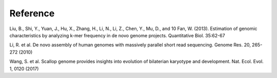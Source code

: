Reference
================================================================================

Liu, B., Shi, Y., Yuan, J., Hu, X., Zhang, H., Li, N., Li, Z., Chen, Y., Mu, D., and
10 Fan, W. (2013). Estimation of genomic characteristics by analyzing k-mer frequency in de novo genome projects. Quantitative Biol. 35:62-67

Li, R. et al. De novo assembly of human genomes with massively parallel short read sequencing. Genome Res. 20, 265-272 (2010)

Wang, S. et al. Scallop genome provides insights into evolution of bilaterian karyotype and development. Nat. Ecol. Evol. 1, 0120 (2017)

